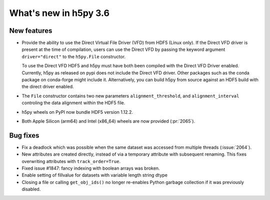 What's new in h5py 3.6
======================

New features
------------

* Provide the ability to use the Direct Virtual File Driver (VFD) from
  HDF5 (Linux only).
  If the Direct VFD driver is present at the time of compilation, users can use the
  Direct VFD by passing the keyword argument ``driver="direct"`` to the
  ``h5py.File`` constructor.

  To use the Direct VFD HDF5 and h5py must have both been compiled with
  the Direct VFD Driver enabled. Currently, h5py as released on pypi
  does not include the Direct VFD driver.
  Other packages such as the conda package on conda-forge might include it.
  Alternatively, you can build h5py from source against an HDF5 build
  with the direct driver enabled.
* The ``File`` constructor contains two new parameters ``alignment_threshold``,
  and ``alignment_interval`` controling the data alignment within the HDF5
  file.
* h5py wheels on PyPI now bundle HDF5 version 1.12.2.
* Both Apple Silicon (arm64) and Intel (x86_64) wheels are now provided (:pr:`2065`).

Bug fixes
---------

* Fix a deadlock which was possible when the same dataset was accessed from
  multiple threads (:issue:`2064`).
* New attributes are created directly, instead of via a temporary
  attribute with subsequent renaming. This fixes overwriting
  attributes with ``track_order=True``.
* Fixed issue #1847: fancy indexing with boolean arrays was broken.
* Enable setting of fillvalue for datasets with variable length string dtype
* Closing a file or calling ``get_obj_ids()`` no longer re-enables Python
  garbage collection if it was previously disabled.

